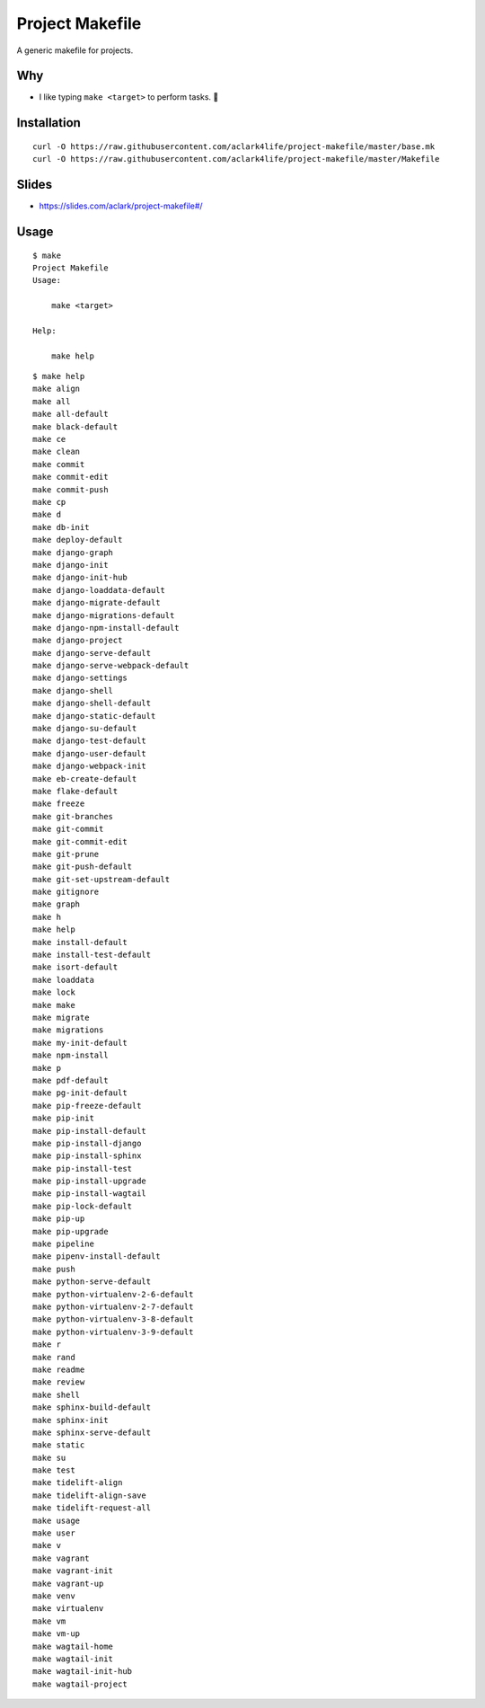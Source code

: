 Project Makefile
================

A generic makefile for projects.

Why
---

- I like typing ``make <target>`` to perform tasks. 🤷

Installation
------------

::

    curl -O https://raw.githubusercontent.com/aclark4life/project-makefile/master/base.mk
    curl -O https://raw.githubusercontent.com/aclark4life/project-makefile/master/Makefile

Slides
------

- https://slides.com/aclark/project-makefile#/

Usage
-----

::

    $ make
    Project Makefile
    Usage:

        make <target>

    Help:

        make help

::

    $ make help
    make align
    make all
    make all-default
    make black-default
    make ce
    make clean
    make commit
    make commit-edit
    make commit-push
    make cp
    make d
    make db-init
    make deploy-default
    make django-graph
    make django-init
    make django-init-hub
    make django-loaddata-default
    make django-migrate-default
    make django-migrations-default
    make django-npm-install-default
    make django-project
    make django-serve-default
    make django-serve-webpack-default
    make django-settings
    make django-shell
    make django-shell-default
    make django-static-default
    make django-su-default
    make django-test-default
    make django-user-default
    make django-webpack-init
    make eb-create-default
    make flake-default
    make freeze
    make git-branches
    make git-commit
    make git-commit-edit
    make git-prune
    make git-push-default
    make git-set-upstream-default
    make gitignore
    make graph
    make h
    make help
    make install-default
    make install-test-default
    make isort-default
    make loaddata
    make lock
    make make
    make migrate
    make migrations
    make my-init-default
    make npm-install
    make p
    make pdf-default
    make pg-init-default
    make pip-freeze-default
    make pip-init
    make pip-install-default
    make pip-install-django
    make pip-install-sphinx
    make pip-install-test
    make pip-install-upgrade
    make pip-install-wagtail
    make pip-lock-default
    make pip-up
    make pip-upgrade
    make pipeline
    make pipenv-install-default
    make push
    make python-serve-default
    make python-virtualenv-2-6-default
    make python-virtualenv-2-7-default
    make python-virtualenv-3-8-default
    make python-virtualenv-3-9-default
    make r
    make rand
    make readme
    make review
    make shell
    make sphinx-build-default
    make sphinx-init
    make sphinx-serve-default
    make static
    make su
    make test
    make tidelift-align
    make tidelift-align-save
    make tidelift-request-all
    make usage
    make user
    make v
    make vagrant
    make vagrant-init
    make vagrant-up
    make venv
    make virtualenv
    make vm
    make vm-up
    make wagtail-home
    make wagtail-init
    make wagtail-init-hub
    make wagtail-project
